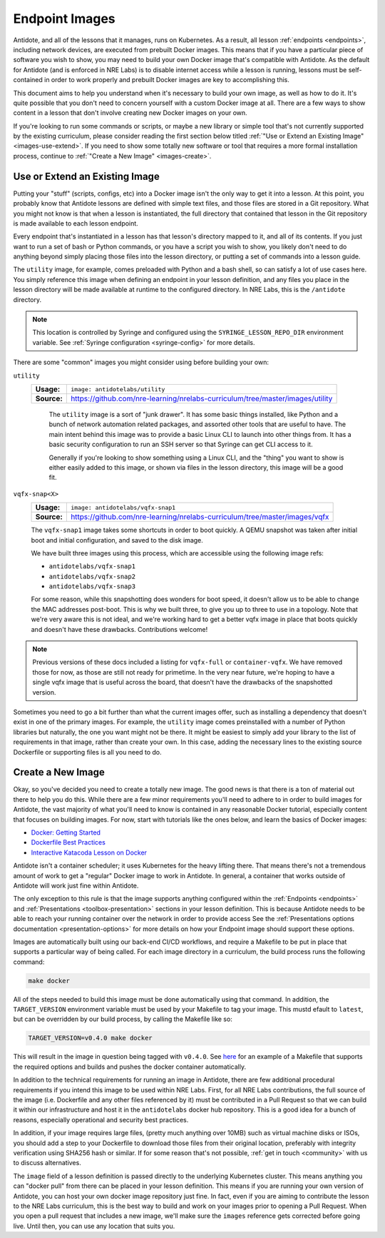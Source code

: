 .. _lessonimages:

Endpoint Images
===================================

Antidote, and all of the lessons that it manages, runs on Kubernetes. As a result, all lesson
:ref:`endpoints <endpoints>`, including network devices, are executed from prebuilt
Docker images. This means that if you have a particular piece of software you wish to show,
you may need to build your own Docker image that's compatible with Antidote. As the default for Antidote
(and is enforced in NRE Labs) is to disable internet access while a lesson is running, lessons must be
self-contained in order to work properly and prebuilt Docker images are key to accomplishing this.

This document aims to help you understand when it's necessary to build your own image, as well as how to do it.
It's quite possible that you don't need to concern yourself with a custom Docker image at all. There are a few ways
to show content in a lesson that don't involve creating new Docker images on your own.

If you're looking to run some commands or scripts, or maybe a new library or simple tool that's not currently supported
by the existing curriculum, please consider reading the first section below titled
:ref:`"Use or Extend an Existing Image" <images-use-extend>`.
If you need to show some totally new software or tool that requires a more formal installation process, continue to
:ref:`"Create a New Image" <images-create>`.

.. _images-use-extend:

Use or Extend an Existing Image
-------------------------------

Putting your "stuff" (scripts, configs, etc) into a Docker image isn't the only way to get it into a lesson.
At this point, you probably know that Antidote lessons are defined with simple text files, and those files are stored in
a Git repository. What you might not know is that when a lesson is instantiated, the full directory that contained that lesson
in the Git repository is made available to each lesson endpoint.

Every endpoint that's instantiated in a lesson has that lesson's directory mapped to it, and all of its contents.
If you just want to run a set of bash or Python commands, or you have a script you wish to show, you likely don't need to
do anything beyond simply placing those files into the lesson directory, or putting a set of commands into a lesson guide.

The ``utility`` image, for example, comes preloaded with Python and a bash shell, so can satisfy a lot of use cases here.
You simply reference this image when defining an endpoint in your lesson definition, and any files you place in the lesson
directory will be made available at runtime to the configured directory. In NRE Labs, this is the ``/antidote`` directory.

.. NOTE::

    This location is controlled by Syringe and configured using the ``SYRINGE_LESSON_REPO_DIR`` environment
    variable. See :ref:`Syringe configuration <syringe-config>` for more details.

There are some "common" images you might consider using before building your own:

``utility``
  ===========  =================================================================
  **Usage:**   ``image: antidotelabs/utility``
  **Source:**  https://github.com/nre-learning/nrelabs-curriculum/tree/master/images/utility
  ===========  =================================================================

    The ``utility`` image is a sort of "junk drawer". It has some basic things installed, like Python and a bunch of
    network automation related packages, and assorted other tools that are useful to have. The main intent behind this
    image was to provide a basic Linux CLI to launch into other things from. It has a basic security configuration to run
    an SSH server so that Syringe can get CLI access to it.

    Generally if you're looking to show something using a Linux CLI, and the "thing" you want to show is either easily
    added to this image, or shown via files in the lesson directory, this image will be a good fit.

``vqfx-snap<X>``
  ===========  =================================================================
  **Usage:**   ``image: antidotelabs/vqfx-snap1``
  **Source:**  https://github.com/nre-learning/nrelabs-curriculum/tree/master/images/vqfx
  ===========  =================================================================

  The ``vqfx-snap1`` image takes some shortcuts in order to boot quickly. A QEMU snapshot was taken after initial boot
  and initial configuration, and saved to the disk image.

  We have built three images using this process, which are accessible using the following image refs:

  - ``antidotelabs/vqfx-snap1``
  - ``antidotelabs/vqfx-snap2``
  - ``antidotelabs/vqfx-snap3``

  For some reason, while this snapshotting does wonders for boot speed, it doesn't allow us to be able to
  change the MAC addresses post-boot. This is why we built three, to give you up to three to use in a topology.
  Note that we're very aware this is not ideal, and we're working hard to get a better vqfx image in place that
  boots quickly and doesn't have these drawbacks. Contributions welcome!

.. NOTE::

    Previous versions of these docs included a listing for ``vqfx-full`` or ``container-vqfx``. We have removed those for
    now, as those are still not ready for primetime. In the very near future, we're hoping to have a single vqfx image that
    is useful across the board, that doesn't have the drawbacks of the snapshotted version.

Sometimes you need to go a bit further than what the current images offer, such as installing a dependency that
doesn't exist in one of the primary images. For example, the ``utility`` image comes preinstalled with a number
of Python libraries but naturally, the one you want might not be there. It might be easiest to simply add your
library to the list of requirements in that image, rather than create your own. In this case, adding the necessary
lines to the existing source Dockerfile or supporting files is all you need to do.

.. _images-create:

Create a New Image
------------------

Okay, so you've decided you need to create a totally new image. The good news is that there is a ton of material
out there to help you do this. While there are a few minor requirements you'll need to adhere to in order to build images for Antidote,
the vast majority of what you'll need to know is contained in any reasonable Docker tutorial, especially content that focuses
on building images. For now, start with tutorials like the ones below, and learn the basics of Docker images:

- `Docker: Getting Started <https://docs.docker.com/get-started/>`_
- `Dockerfile Best Practices <https://docs.docker.com/develop/develop-images/dockerfile_best-practices/>`_
- `Interactive Katacoda Lesson on Docker <https://www.katacoda.com/courses/docker/2>`_

Antidote isn't a container scheduler; it uses Kubernetes for the heavy lifting there. That means there's not a tremendous
amount of work to get a "regular" Docker image to work in Antidote. In general, a container that works outside
of Antidote will work just fine within Antidote.

The only exception to this rule is that the image supports anything configured within the
:ref:`Endpoints <endpoints>` and :ref:`Presentations <toolbox-presentation>` sections in your lesson definition. This is because Antidote
needs to be able to reach your running container over the network in order to provide access See the
:ref:`Presentations options documentation <presentation-options>` for more details on how your Endpoint image should support these options.

Images are automatically built using our back-end CI/CD workflows, and require a Makefile to be put in place that supports
a particular way of being called. For each image directory in a curriculum, the build process runs the following command:

.. CODE::

  make docker

All of the steps needed to build this image must be done automatically using that command. In addition, the ``TARGET_VERSION``
environment variable must be used by your Makefile to tag your image. This mustd efault to ``latest``, but can be
overridden by our build process, by calling the Makefile like so:

.. CODE::

  TARGET_VERSION=v0.4.0 make docker

This will result in the image in question being tagged with ``v0.4.0``. See
`here <https://github.com/nre-learning/nrelabs-curriculum/tree/master/images/utility/Makefile>`_ for an example of a Makefile
that supports the required options and builds and pushes the docker container automatically.

In addition to the technical requirements for running an image in Antidote, there are few additional procedural requirements
if you intend this image to be used within NRE Labs. First, for all NRE Labs contributions, the full source of the image (i.e. Dockerfile
and any other files referenced by it) must be contributed in a Pull Request so that we can build it within our infrastructure
and host it in the ``antidotelabs`` docker hub repository. This is a good idea for a bunch of reasons, especially
operational and security best practices.

In addition, if your image requires large files, (pretty much anything over 10MB) such as virtual machine disks or ISOs, you should add a step to your Dockerfile
to download those files from their original location, preferably with integrity verification using SHA256 hash or similar. If for some reason that's not
possible, :ref:`get in touch <community>` with us to discuss alternatives.

The ``image`` field of a lesson definition is passed directly to the underlying Kubernetes cluster. This means anything you can "docker pull"
from there can be placed in your lesson definition. This means if you are running your own version of Antidote, you can host your own docker
image repository just fine. In fact, even if you are aiming to contribute the lesson to the NRE Labs curriculum, this is the best way to build
and work on your images prior to opening a Pull Request. When you open a pull request that includes a new image, we'll make sure the
``images`` reference gets corrected before going live. Until then, you can use any location that suits you.
